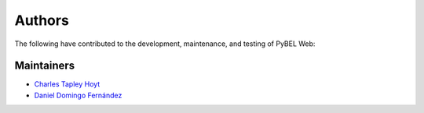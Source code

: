 Authors
=======
The following have contributed to the development, maintenance, and testing of PyBEL Web:

Maintainers
-----------
- `Charles Tapley Hoyt <https://github.com/cthoyt>`_
- `Daniel Domingo Fernández <https://github.com/ddomingof>`_
